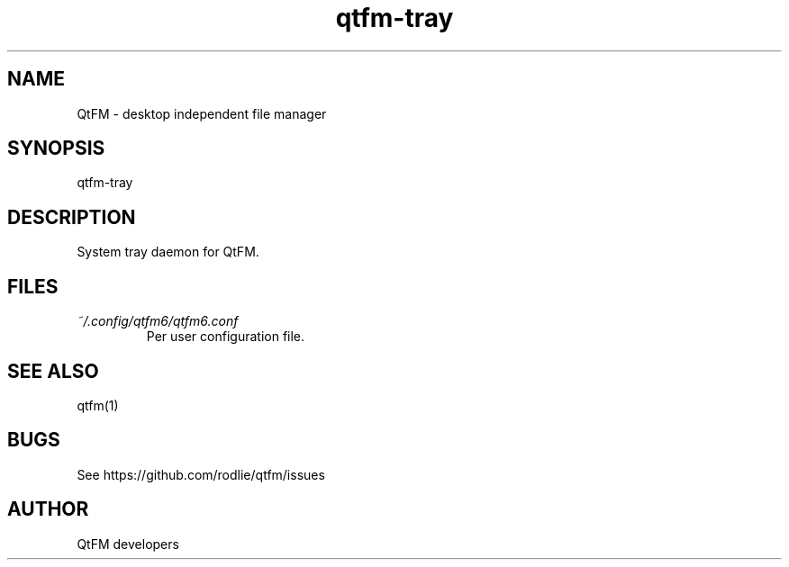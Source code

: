 .TH qtfm-tray 1 "01 August 2018" "6.1" "QtFM documentation"
.SH NAME
QtFM -\ desktop independent file manager
.SH SYNOPSIS
qtfm-tray
.SH DESCRIPTION
System tray daemon for QtFM.
.SH FILES
.I ~/.config/qtfm6/qtfm6.conf
.RS
Per user configuration file.
.RE
.SH SEE ALSO
qtfm(1)
.SH BUGS
See https://github.com/rodlie/qtfm/issues
.SH AUTHOR
QtFM developers
